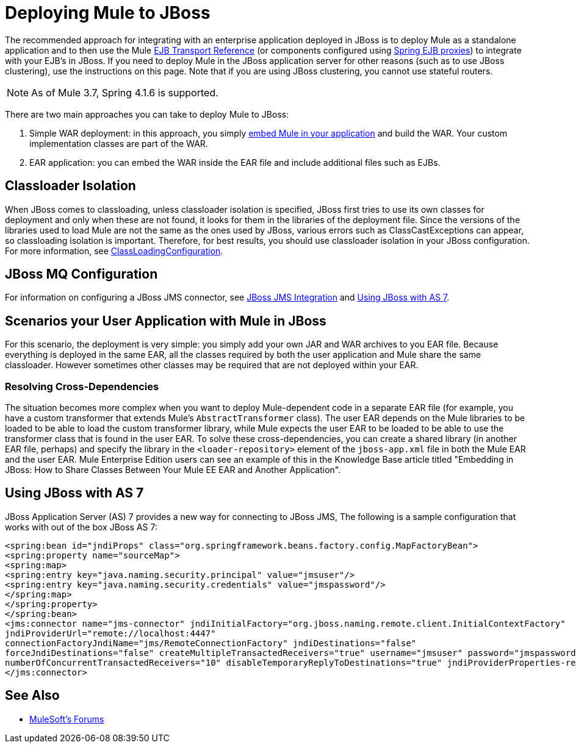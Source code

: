 = Deploying Mule to JBoss
:keywords: deploy, deploying, jboss

The recommended approach for integrating with an enterprise application deployed in JBoss is to deploy Mule as a standalone application and to then use the Mule link:/mule-user-guide/v/3.8/ejb-transport-reference[EJB Transport Reference] (or components configured using link:http://docs.spring.io/spring/docs/4.1.6.RELEASE/spring-framework-reference/html/ejb.html[Spring EJB proxies]) to integrate with your EJB's in JBoss. If you need to deploy Mule in the JBoss application server for other reasons (such as to use JBoss clustering), use the instructions on this page. Note that if you are using JBoss clustering, you cannot use stateful routers.

NOTE: As of Mule 3.7, Spring 4.1.6 is supported.

There are two main approaches you can take to deploy Mule to JBoss:

. Simple WAR deployment: in this approach, you simply link:/mule-user-guide/v/3.8/embedding-mule-in-a-java-application-or-webapp[embed Mule in your application] and build the WAR. Your custom implementation classes are part of the WAR.

. EAR application: you can embed the WAR inside the EAR file and include additional files such as EJBs.

== Classloader Isolation

When JBoss comes to classloading, unless classloader isolation is specified, JBoss first tries to use its own classes for deployment and only when these are not found, it looks for them in the libraries of the deployment file. Since the versions of the libraries used to load Mule are not the same as the ones used by JBoss, various errors such as ClassCastExceptions can appear, so classloading isolation is important. Therefore, for best results, you should use classloader isolation in your JBoss configuration. For more information, see link:https://community.jboss.org/wiki/ClassLoadingConfiguration[ClassLoadingConfiguration].

== JBoss MQ Configuration

For information on configuring a JBoss JMS connector, see link:/mule-user-guide/v/3.3/jboss-jms-integration[JBoss JMS Integration] and <<Using JBoss with AS 7>>.

== Scenarios your User Application with Mule in JBoss

For this scenario, the deployment is very simple: you simply add your own JAR and WAR archives to you EAR file. Because everything is deployed in the same EAR, all the classes required by both the user application and Mule share the same classloader. However sometimes other classes may be required that are not deployed within your EAR.

=== Resolving Cross-Dependencies

The situation becomes more complex when you want to deploy Mule-dependent code in a separate EAR file (for example, you have a custom transformer that extends Mule's `AbstractTransformer` class). The user EAR depends on the Mule libraries to be loaded to be able to load the custom transformer library, while Mule expects the user EAR to be loaded to be able to use the transformer class that is found in the user EAR. To solve these cross-dependencies, you can create a shared library (in another EAR file, perhaps) and specify the library in the `<loader-repository>` element of the `jboss-app.xml` file in both the Mule EAR and the user EAR. Mule Enterprise Edition users can see an example of this in the Knowledge Base article titled "Embedding in JBoss: How to Share Classes Between Your Mule EE EAR and Another Application".

== Using JBoss with AS 7

JBoss Application Server (AS) 7 provides a new way for connecting to JBoss JMS,
The following is a sample configuration that works with out of the box JBoss AS 7:

[source,xml,linenums]
----
<spring:bean id="jndiProps" class="org.springframework.beans.factory.config.MapFactoryBean">
<spring:property name="sourceMap">
<spring:map>
<spring:entry key="java.naming.security.principal" value="jmsuser"/>
<spring:entry key="java.naming.security.credentials" value="jmspassword"/>
</spring:map>
</spring:property>
</spring:bean>
<jms:connector name="jms-connector" jndiInitialFactory="org.jboss.naming.remote.client.InitialContextFactory"
jndiProviderUrl="remote://localhost:4447"
connectionFactoryJndiName="jms/RemoteConnectionFactory" jndiDestinations="false"
forceJndiDestinations="false" createMultipleTransactedReceivers="true" username="jmsuser" password="jmspassword"
numberOfConcurrentTransactedReceivers="10" disableTemporaryReplyToDestinations="true" jndiProviderProperties-ref="jndiProps">
</jms:connector>
----

== See Also



* link:http://forums.mulesoft.com[MuleSoft's Forums]
